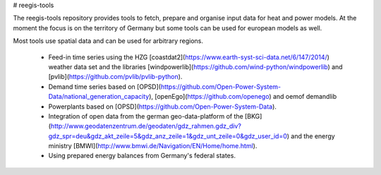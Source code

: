# reegis-tools

.. image:: https://travis-ci.org/reegis/reegis.svg?branch=master
    :target: https://travis-ci.org/reegis/reegis

The reegis-tools repository provides tools to fetch, prepare and organise input data for heat and power models. At the moment the focus is on the territory of Germany but some tools can be used for european models as well.

Most tools use spatial data and can be used for arbitrary regions.

 * Feed-in time series using the HZG [coastdat2](https://www.earth-syst-sci-data.net/6/147/2014/) weather data set and the libraries [windpowerlib](https://github.com/wind-python/windpowerlib) and [pvlib](https://github.com/pvlib/pvlib-python).
 * Demand time series based on [OPSD](https://github.com/Open-Power-System-Data/national_generation_capacity), [openEgo](https://github.com/openego) and oemof demandlib
 * Powerplants based on [OPSD](https://github.com/Open-Power-System-Data).
 * Integration of open data from the german geo-data-platform of the  [BKG](http://www.geodatenzentrum.de/geodaten/gdz_rahmen.gdz_div?gdz_spr=deu&gdz_akt_zeile=5&gdz_anz_zeile=1&gdz_unt_zeile=0&gdz_user_id=0) and the energy ministry [BMWI](http://www.bmwi.de/Navigation/EN/Home/home.html).
 * Using prepared energy balances from Germany's federal states.